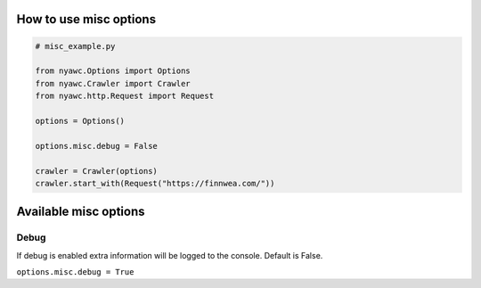 .. title:: Misc

How to use misc options
------------------------------

.. code:: python

    # misc_example.py

    from nyawc.Options import Options
    from nyawc.Crawler import Crawler
    from nyawc.http.Request import Request

    options = Options()

    options.misc.debug = False

    crawler = Crawler(options)
    crawler.start_with(Request("https://finnwea.com/"))

Available misc options
----------------------

Debug
~~~~~

If debug is enabled extra information will be logged to the console. Default is False.

``options.misc.debug = True``
